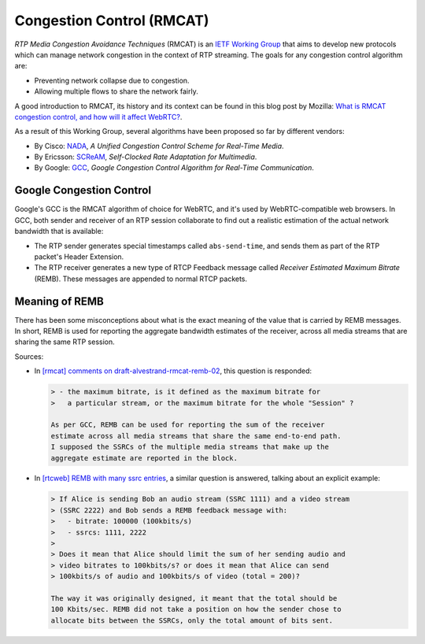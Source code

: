 ==========================
Congestion Control (RMCAT)
==========================

*RTP Media Congestion Avoidance Techniques* (RMCAT) is an `IETF Working Group`__ that aims to develop new protocols which can manage network congestion in the context of RTP streaming. The goals for any congestion control algorithm are:

- Preventing network collapse due to congestion.
- Allowing multiple flows to share the network fairly.

A good introduction to RMCAT, its history and its context can be found in this blog post by Mozilla: `What is RMCAT congestion control, and how will it affect WebRTC?`__.

As a result of this Working Group, several algorithms have been proposed so far by different vendors:

-  By Cisco: `NADA`__, *A Unified Congestion Control Scheme for Real-Time Media*.
-  By Ericsson: `SCReAM`__, *Self-Clocked Rate Adaptation for Multimedia*.
-  By Google: `GCC`__, *Google Congestion Control Algorithm for Real-Time Communication*.

.. __: https://tools.ietf.org/html/rfc7295
.. __: https://blog.mozilla.org/webrtc/what-is-rmcat-congestion-control/
.. __: https://tools.ietf.org/html/draft-ietf-rmcat-nada
.. __: https://tools.ietf.org/html/rfc8298
.. __: https://tools.ietf.org/html/draft-ietf-rmcat-gcc



Google Congestion Control
=========================

Google's GCC is the RMCAT algorithm of choice for WebRTC, and it's used by WebRTC-compatible web browsers. In GCC, both sender and receiver of an RTP session collaborate to find out a realistic estimation of the actual network bandwidth that is available:

- The RTP sender generates special timestamps called ``abs-send-time``, and sends them as part of the RTP packet's Header Extension.
- The RTP receiver generates a new type of RTCP Feedback message called *Receiver Estimated Maximum Bitrate* (REMB). These messages are appended to normal RTCP packets.



Meaning of REMB
===============

There has been some misconceptions about what is the exact meaning of the value that is carried by REMB messages. In short, REMB is used for reporting the aggregate bandwidth estimates of the receiver, across all media streams that are sharing the same RTP session.

Sources:

- In `[rmcat] comments on draft-alvestrand-rmcat-remb-02`__, this question is responded:

  .. code-block:: text

     > - the maximum bitrate, is it defined as the maximum bitrate for
     >   a particular stream, or the maximum bitrate for the whole "Session" ?

     As per GCC, REMB can be used for reporting the sum of the receiver
     estimate across all media streams that share the same end-to-end path.
     I supposed the SSRCs of the multiple media streams that make up the
     aggregate estimate are reported in the block.

- In `[rtcweb] REMB with many ssrc entries`__, a similar question is answered, talking about an explicit example:

  .. code-block:: text

     > If Alice is sending Bob an audio stream (SSRC 1111) and a video stream
     > (SSRC 2222) and Bob sends a REMB feedback message with:
     >   - bitrate: 100000 (100kbits/s)
     >   - ssrcs: 1111, 2222
     >
     > Does it mean that Alice should limit the sum of her sending audio and
     > video bitrates to 100kbits/s? or does it mean that Alice can send
     > 100kbits/s of audio and 100kbits/s of video (total = 200)?

     The way it was originally designed, it meant that the total should be
     100 Kbits/sec. REMB did not take a position on how the sender chose to
     allocate bits between the SSRCs, only the total amount of bits sent.

.. __: https://mailarchive.ietf.org/arch/msg/rmcat/5Y32E-UwdxckFn1gIMIwaKEiorw
.. __: https://mailarchive.ietf.org/arch/msg/rtcweb/5gFDsUTzS2zQM8Znic1IYUQ3jQI
